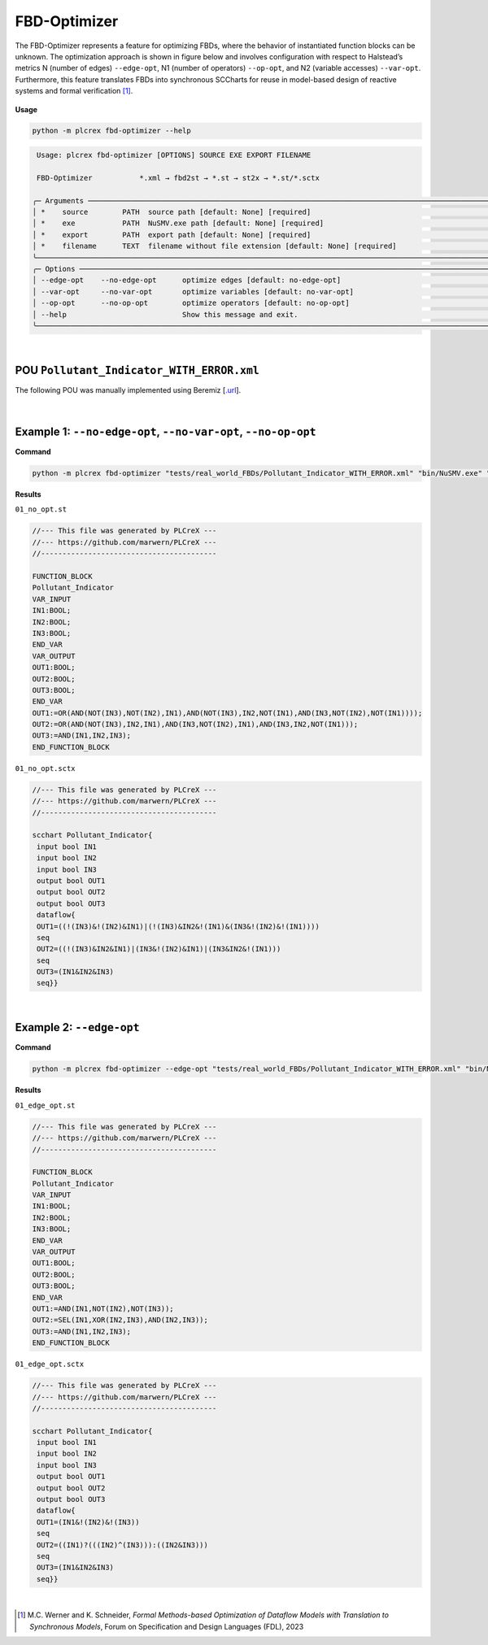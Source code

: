 FBD-Optimizer
=============

.. fbd_optimizer:

The FBD-Optimizer represents a feature for optimizing FBDs, where the behavior of instantiated function blocks can be unknown. The optimization approach is shown in figure below and involves configuration with respect
to Halstead’s metrics N (number of edges) ``--edge-opt``, N1 (number of operators) ``--op-opt``, and N2 (variable accesses) ``--var-opt``. Furthermore, this feature translates FBDs into synchronous SCCharts for reuse in model-based design of reactive systems and formal verification [1]_.

.. figure:: ../fig/fbd_optimizer_designflow_HL.png
    :align: center
    :width: 400px

**Usage**

.. code-block:: console

    python -m plcrex fbd-optimizer --help


.. code:: console

         Usage: plcrex fbd-optimizer [OPTIONS] SOURCE EXE EXPORT FILENAME

         FBD-Optimizer           *.xml → fbd2st → *.st → st2x → *.st/*.sctx

        ╭─ Arguments ──────────────────────────────────────────────────────────────────────────────────────────────────────────────────────────────────────────────╮
        │ *    source        PATH  source path [default: None] [required]                                                                                          │
        │ *    exe           PATH  NuSMV.exe path [default: None] [required]                                                                                       │
        │ *    export        PATH  export path [default: None] [required]                                                                                          │
        │ *    filename      TEXT  filename without file extension [default: None] [required]                                                                      │
        ╰──────────────────────────────────────────────────────────────────────────────────────────────────────────────────────────────────────────────────────────╯
        ╭─ Options ────────────────────────────────────────────────────────────────────────────────────────────────────────────────────────────────────────────────╮
        │ --edge-opt    --no-edge-opt      optimize edges [default: no-edge-opt]                                                                                   │
        │ --var-opt     --no-var-opt       optimize variables [default: no-var-opt]                                                                                │
        │ --op-opt      --no-op-opt        optimize operators [default: no-op-opt]                                                                                 │
        │ --help                           Show this message and exit.                                                                                             │
        ╰──────────────────────────────────────────────────────────────────────────────────────────────────────────────────────────────────────────────────────────╯

..
    .. figure:: ../fig/fbd_optimizer_demo.png
        :align: center
        :width: 600px

|

POU ``Pollutant_Indicator_WITH_ERROR.xml``
------------------------------------------

The following POU was manually implemented using Beremiz [`.url <https://github.com/beremiz/beremiz>`_].

.. figure:: ../fig/Pollutant_Indicator_WITH_ERROR.png
    :align: center
    :width: 450px

|


Example 1: ``--no-edge-opt``, ``--no-var-opt``, ``--no-op-opt``
----------------------------------------------------------------

**Command**

.. code-block:: console

    python -m plcrex fbd-optimizer "tests/real_world_FBDs/Pollutant_Indicator_WITH_ERROR.xml" "bin/NuSMV.exe" ".\exports" "01"

**Results**

``01_no_opt.st``

.. code-block:: console

    //--- This file was generated by PLCreX ---
    //--- https://github.com/marwern/PLCreX ---
    //-----------------------------------------

    FUNCTION_BLOCK
    Pollutant_Indicator
    VAR_INPUT
    IN1:BOOL;
    IN2:BOOL;
    IN3:BOOL;
    END_VAR
    VAR_OUTPUT
    OUT1:BOOL;
    OUT2:BOOL;
    OUT3:BOOL;
    END_VAR
    OUT1:=OR(AND(NOT(IN3),NOT(IN2),IN1),AND(NOT(IN3),IN2,NOT(IN1),AND(IN3,NOT(IN2),NOT(IN1))));
    OUT2:=OR(AND(NOT(IN3),IN2,IN1),AND(IN3,NOT(IN2),IN1),AND(IN3,IN2,NOT(IN1)));
    OUT3:=AND(IN1,IN2,IN3);
    END_FUNCTION_BLOCK


``01_no_opt.sctx``

.. code-block:: console

    //--- This file was generated by PLCreX ---
    //--- https://github.com/marwern/PLCreX ---
    //-----------------------------------------

    scchart Pollutant_Indicator{
     input bool IN1
     input bool IN2
     input bool IN3
     output bool OUT1
     output bool OUT2
     output bool OUT3
     dataflow{
     OUT1=((!(IN3)&!(IN2)&IN1)|(!(IN3)&IN2&!(IN1)&(IN3&!(IN2)&!(IN1))))
     seq
     OUT2=((!(IN3)&IN2&IN1)|(IN3&!(IN2)&IN1)|(IN3&IN2&!(IN1)))
     seq
     OUT3=(IN1&IN2&IN3)
     seq}}

.. figure:: ../fig/no_opt_example.png
        :align: center
        :width: 300px


|


Example 2: ``--edge-opt``
--------------------------

**Command**

.. code-block:: console

    python -m plcrex fbd-optimizer --edge-opt "tests/real_world_FBDs/Pollutant_Indicator_WITH_ERROR.xml" "bin/NuSMV.exe" ".\exports" "01"

**Results**

``01_edge_opt.st``

.. code-block:: console

    //--- This file was generated by PLCreX ---
    //--- https://github.com/marwern/PLCreX ---
    //-----------------------------------------

    FUNCTION_BLOCK
    Pollutant_Indicator
    VAR_INPUT
    IN1:BOOL;
    IN2:BOOL;
    IN3:BOOL;
    END_VAR
    VAR_OUTPUT
    OUT1:BOOL;
    OUT2:BOOL;
    OUT3:BOOL;
    END_VAR
    OUT1:=AND(IN1,NOT(IN2),NOT(IN3));
    OUT2:=SEL(IN1,XOR(IN2,IN3),AND(IN2,IN3));
    OUT3:=AND(IN1,IN2,IN3);
    END_FUNCTION_BLOCK

``01_edge_opt.sctx``

.. code-block:: console

    //--- This file was generated by PLCreX ---
    //--- https://github.com/marwern/PLCreX ---
    //-----------------------------------------

    scchart Pollutant_Indicator{
     input bool IN1
     input bool IN2
     input bool IN3
     output bool OUT1
     output bool OUT2
     output bool OUT3
     dataflow{
     OUT1=(IN1&!(IN2)&!(IN3))
     seq
     OUT2=((IN1)?(((IN2)^(IN3))):((IN2&IN3)))
     seq
     OUT3=(IN1&IN2&IN3)
     seq}}

.. figure:: ../fig/edge_opt_example.png
        :align: center
        :width: 300px


|


.. [1] M.C. Werner and K. Schneider, *Formal Methods-based Optimization of Dataflow Models with Translation to Synchronous Models*, Forum on Specification and Design Languages (FDL), 2023
